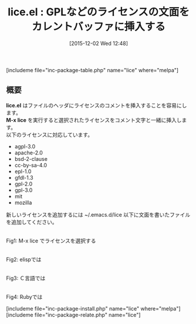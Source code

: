 #+BLOG: rubikitch
#+POSTID: 1281
#+BLOG: rubikitch
#+DATE: [2015-12-02 Wed 12:48]
#+PERMALINK: lice
#+OPTIONS: toc:nil num:nil todo:nil pri:nil tags:nil ^:nil \n:t -:nil
#+ISPAGE: nil
#+DESCRIPTION:
# (progn (erase-buffer)(find-file-hook--org2blog/wp-mode))
#+BLOG: rubikitch
#+CATEGORY: 入力支援
#+EL_PKG_NAME: lice
#+TAGS: 
#+EL_TITLE0: GPLなどのライセンスの文面をカレントバッファに挿入する
#+EL_URL: 
#+begin: org2blog
#+TITLE: lice.el : GPLなどのライセンスの文面をカレントバッファに挿入する
[includeme file="inc-package-table.php" name="lice" where="melpa"]

#+end:
** 概要
*lice.el* はファイルのヘッダにライセンスのコメントを挿入することを容易にします。
*M-x lice* を実行すると選択されたライセンスをコメント文字と一緒に挿入します。
以下のライセンスに対応しています。
- agpl-3.0
- apache-2.0
- bsd-2-clause
- cc-by-sa-4.0
- epl-1.0
- gfdl-1.3
- gpl-2.0
- gpl-3.0
- mit
- mozilla
新しいライセンスを追加するには ~/.emacs.d/lice 以下に文面を書いたファイルを追加してください。



# (progn (forward-line 1)(shell-command "screenshot-time.rb org_template" t))
#+ATTR_HTML: :width 480
[[file:/r/sync/screenshots/20151202125632.png]]
Fig1: M-x lice でライセンスを選択する

#+ATTR_HTML: :width 480
[[file:/r/sync/screenshots/20151202125634.png]]
Fig2: elispでは

#+ATTR_HTML: :width 480
[[file:/r/sync/screenshots/20151202125707.png]]
Fig3: Ｃ言語では

#+ATTR_HTML: :width 480
[[file:/r/sync/screenshots/20151202125715.png]]
Fig4: Rubyでは

[includeme file="inc-package-install.php" name="lice" where="melpa"]
[includeme file="inc-package-relate.php" name="lice"]
